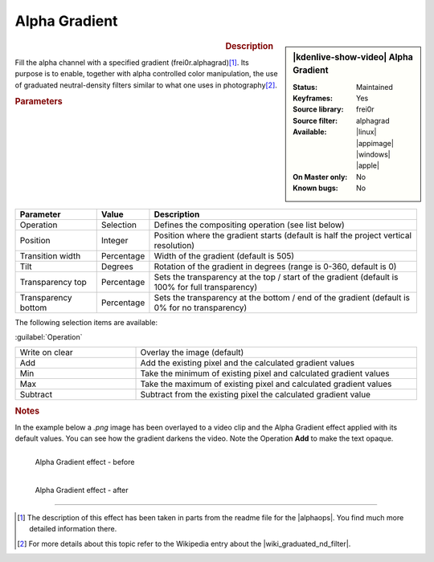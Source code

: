 .. meta::

   :description: Kdenlive Video Effects - Alpha Gradient
   :keywords: KDE, Kdenlive, video editor, help, learn, easy, effects, filter, video effects, alpha gradient

.. metadata-placeholder

   :authors: - Claus Christensen
             - Yuri Chornoivan
             - Ttguy (https://userbase.kde.org/User:Ttguy)
             - Bushuev (https://userbase.kde.org/User:Bushuev)
             - Bernd Jordan (https://discuss.kde.org/u/berndmj)

   :license: Creative Commons License SA 4.0

Alpha Gradient
==============

.. figure:: /images/effects_and_compositions/effects-alpha_gradient-2504.webp
   :width: 365px
   :figwidth: 365px
   :align: left

.. sidebar:: |kdenlive-show-video| Alpha Gradient

   :**Status**:
      Maintained
   :**Keyframes**:
      Yes
   :**Source library**:
      frei0r
   :**Source filter**:
      alphagrad
   :**Available**:
      |linux| |appimage| |windows| |apple|
   :**On Master only**:
      No
   :**Known bugs**:
      No

.. rst-class:: clear-both


.. rubric:: Description

Fill the alpha channel with a specified gradient (frei0r.alphagrad)\ [1]_. Its purpose is to enable, together with alpha controlled color manipulation, the use of graduated neutral-density filters similar to what one uses in photography\ [2]_.


.. rubric:: Parameters

.. list-table::
   :header-rows: 1
   :width: 100%
   :class: table-wrap

   * - Parameter
     - Value
     - Description
   * - Operation
     - Selection
     - Defines the compositing operation (see list below)
   * - Position
     - Integer
     - Position where the gradient starts (default is half the project vertical resolution)
   * - Transition width
     - Percentage
     - Width of the gradient (default is 505)
   * - Tilt
     - Degrees
     - Rotation of the gradient in degrees (range is 0-360, default is 0)
   * - Transparency top
     - Percentage
     - Sets the transparency at the top / start of the gradient (default is 100% for full transparency)
   * - Transparency bottom
     - Percentage
     - Sets the transparency at the bottom / end of the gradient (default is 0% for no transparency)

The following selection items are available:

:guilabel:`Operation`

.. list-table::
   :width: 100%
   :widths: 30 70
   :class: table-simple

   * - Write on clear
     - Overlay the image (default)
   * - Add
     - Add the existing pixel and the calculated gradient values
   * - Min
     - Take the minimum of existing pixel and calculated gradient values
   * - Max
     - Take the maximum of existing pixel and calculated gradient values
   * - Subtract
     - Subtract from the existing pixel the calculated gradient value
   

.. rubric:: Notes

In the example below a `.png` image has been overlayed to a video clip and the Alpha Gradient effect applied with its default values. You can see how the gradient darkens the video. Note the Operation **Add** to make the text opaque.

.. figure:: /images/effects_and_compositions/kdenlive2304_effects-alpha_gradient_before.webp
   :align: left
   :width: 90%
   :alt: kdenlive2304_effects-alpha_gradient_before

   Alpha Gradient effect - before


.. figure:: /images/effects_and_compositions/kdenlive2304_effects-alpha_gradient_after.webp
   :align: left
   :width: 90%
   :alt: kdenlive2304_effects-alpha_gradient_after

   Alpha Gradient effect - after

.. rst-class:: clear-both


----

.. |wiki_graduated_nd_filter| raw:: html

   <a href="https://en.wikipedia.org/wiki/Graduated_neutral-density_filter" target="_blank">graduated neutral-density filter</a>

.. |alphaops| raw:: html

   <a href="https://github.com/dyne/frei0r/blob/master/src/filter/alpha0ps/readme" target="_blank">frei0r alpha0ps plugins</a>

.. [1] The description of this effect has been taken in parts from the readme file for the |alphaops|. You find much more detailed information there.

.. [2] For more details about this topic refer to the Wikipedia entry about the |wiki_graduated_nd_filter|.
